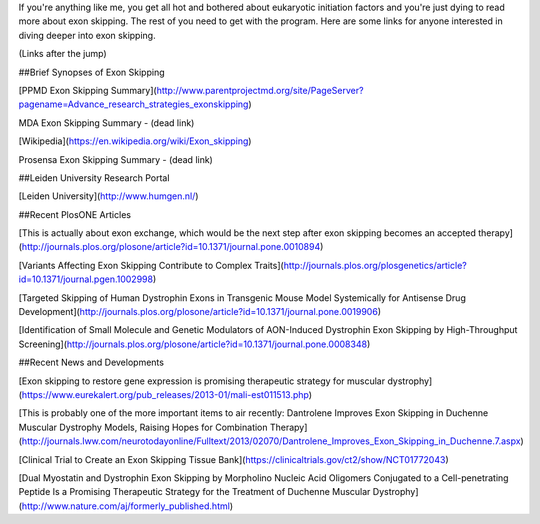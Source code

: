 .. title: Exon Skipping Additional Reading
.. slug: exon-skipping-additional-reading
.. date: 2013-02-13 22:10:50 UTC-05:00
.. tags: 
.. category: 
.. link: 
.. description: 
.. type: text

If you're anything like me, you get all hot and bothered about eukaryotic initiation factors and you're just dying to read more about exon skipping. The rest of you need to get with the program. Here are some links for anyone interested in diving deeper into exon skipping.

(Links after the jump)



##Brief Synopses of Exon Skipping

[PPMD Exon Skipping Summary](http://www.parentprojectmd.org/site/PageServer?pagename=Advance_research_strategies_exonskipping)

MDA Exon Skipping Summary - (dead link)

[Wikipedia](https://en.wikipedia.org/wiki/Exon_skipping)

Prosensa Exon Skipping Summary - (dead link)

##Leiden University Research Portal

[Leiden University](http://www.humgen.nl/)

##Recent PlosONE Articles

[This is actually about exon exchange, which would be the next step after exon skipping becomes an accepted therapy](http://journals.plos.org/plosone/article?id=10.1371/journal.pone.0010894)

[Variants Affecting Exon Skipping Contribute to Complex Traits](http://journals.plos.org/plosgenetics/article?id=10.1371/journal.pgen.1002998)

[Targeted Skipping of Human Dystrophin Exons in Transgenic Mouse Model Systemically for Antisense Drug Development](http://journals.plos.org/plosone/article?id=10.1371/journal.pone.0019906)

[Identification of Small Molecule and Genetic Modulators of AON-Induced Dystrophin Exon Skipping by High-Throughput Screening](http://journals.plos.org/plosone/article?id=10.1371/journal.pone.0008348)

##Recent News and Developments

[Exon skipping to restore gene expression is promising therapeutic strategy for muscular dystrophy](https://www.eurekalert.org/pub_releases/2013-01/mali-est011513.php)

[This is probably one of the more important items to air recently: Dantrolene Improves Exon Skipping in Duchenne Muscular Dystrophy Models, Raising Hopes for Combination Therapy](http://journals.lww.com/neurotodayonline/Fulltext/2013/02070/Dantrolene_Improves_Exon_Skipping_in_Duchenne.7.aspx)

[Clinical Trial to Create an Exon Skipping Tissue Bank](https://clinicaltrials.gov/ct2/show/NCT01772043)

[Dual Myostatin and Dystrophin Exon Skipping by Morpholino Nucleic Acid Oligomers Conjugated to a Cell-penetrating Peptide Is a Promising Therapeutic Strategy for the Treatment of Duchenne Muscular Dystrophy](http://www.nature.com/aj/formerly_published.html)


